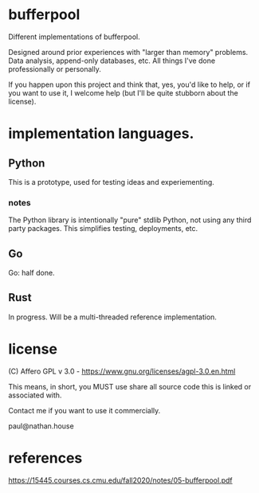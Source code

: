 * bufferpool

Different implementations of bufferpool.

Designed around prior experiences with "larger than memory" problems. Data analysis, append-only databases, etc.
All things I've done professionally or personally.

If you happen upon this project and think that, yes, you'd like to help, or if you want to use it, I welcome help
(but I'll be quite stubborn about the license).

* implementation languages.

** Python

This is a prototype, used for testing ideas and experiementing.

*** notes

The Python library is intentionally "pure" stdlib Python, not using any third party packages.  This
simplifies testing, deployments, etc.

** Go

Go: half done.

** Rust

In progress. Will be a multi-threaded reference implementation.



* license

  (C) Affero GPL v 3.0 - https://www.gnu.org/licenses/agpl-3.0.en.html

  This means, in short, you MUST use share all source code this is linked or associated with. 

  Contact me if you want to use it commercially.

  paul@nathan.house


* references
https://15445.courses.cs.cmu.edu/fall2020/notes/05-bufferpool.pdf

